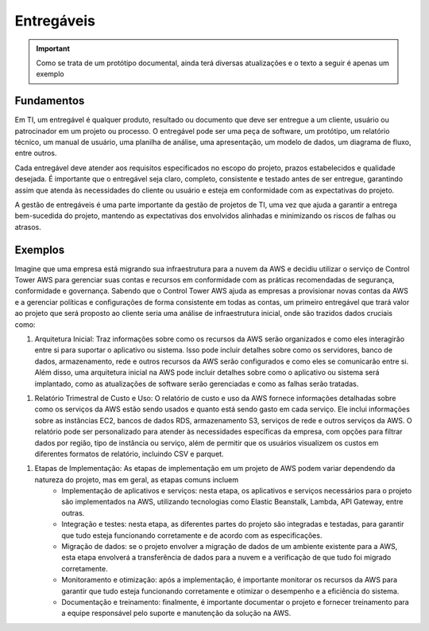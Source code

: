 ================
Entregáveis
================

.. important:: 
    Como se trata de um protótipo documental, ainda terá diversas atualizações e o texto a seguir é apenas um exemplo


Fundamentos
------------

Em TI, um entregável é qualquer produto, resultado ou documento que deve ser entregue a um cliente, usuário ou patrocinador em um projeto ou processo. O entregável pode ser uma peça de software, um protótipo, um relatório técnico, um manual de usuário, uma planilha de análise, uma apresentação, um modelo de dados, um diagrama de fluxo, entre outros.

Cada entregável deve atender aos requisitos especificados no escopo do projeto, prazos estabelecidos e qualidade desejada. É importante que o entregável seja claro, completo, consistente e testado antes de ser entregue, garantindo assim que atenda às necessidades do cliente ou usuário e esteja em conformidade com as expectativas do projeto.

A gestão de entregáveis é uma parte importante da gestão de projetos de TI, uma vez que ajuda a garantir a entrega bem-sucedida do projeto, mantendo as expectativas dos envolvidos alinhadas e minimizando os riscos de falhas ou atrasos.


Exemplos
---------

Imagine que uma empresa está migrando sua infraestrutura para a nuvem da AWS e decidiu utilizar o serviço de Control Tower AWS para gerenciar suas contas e recursos em conformidade com as práticas recomendadas de segurança, conformidade e governança. Sabendo que o Control Tower AWS ajuda as empresas a provisionar novas contas da AWS e a gerenciar políticas e configurações de forma consistente em todas as contas, um primeiro entregável que trará valor ao projeto que será proposto ao cliente seria uma análise de infraestrutura inicial, onde são trazidos dados cruciais como:

#. Arquitetura Inicial: Traz informações sobre como os recursos da AWS serão organizados e como eles interagirão entre si para suportar o aplicativo ou sistema. Isso pode incluir detalhes sobre como os servidores, banco de dados, armazenamento, rede e outros recursos da AWS serão configurados e como eles se comunicarão entre si. Além disso, uma arquitetura inicial na AWS pode incluir detalhes sobre como o aplicativo ou sistema será implantado, como as atualizações de software serão gerenciadas e como as falhas serão tratadas.

.. image:: /images/arqui.png

#. Relatório Trimestral de Custo e Uso: O relatório de custo e uso da AWS fornece informações detalhadas sobre como os serviços da AWS estão sendo usados e quanto está sendo gasto em cada serviço. Ele inclui informações sobre as instâncias EC2, bancos de dados RDS, armazenamento S3, serviços de rede e outros serviços da AWS. O relatório pode ser personalizado para atender às necessidades específicas da empresa, com opções para filtrar dados por região, tipo de instância ou serviço, além de permitir que os usuários visualizem os custos em diferentes formatos de relatório, incluindo CSV e parquet.

.. image:: /images/cost.png

#. Etapas de Implementação: As etapas de implementação em um projeto de AWS podem variar dependendo da natureza do projeto, mas em geral, as etapas comuns incluem
    * Implementação de aplicativos e serviços: nesta etapa, os aplicativos e serviços necessários para o projeto são implementados na AWS, utilizando tecnologias como Elastic Beanstalk, Lambda, API Gateway, entre outras.

    * Integração e testes: nesta etapa, as diferentes partes do projeto são integradas e testadas, para garantir que tudo esteja funcionando corretamente e de acordo com as especificações.

    * Migração de dados: se o projeto envolver a migração de dados de um ambiente existente para a AWS, esta etapa envolverá a transferência de dados para a nuvem e a verificação de que tudo foi migrado corretamente.

    * Monitoramento e otimização: após a implementação, é importante monitorar os recursos da AWS para garantir que tudo esteja funcionando corretamente e otimizar o desempenho e a eficiência do sistema.

    * Documentação e treinamento: finalmente, é importante documentar o projeto e fornecer treinamento para a equipe responsável pelo suporte e manutenção da solução na AWS.     